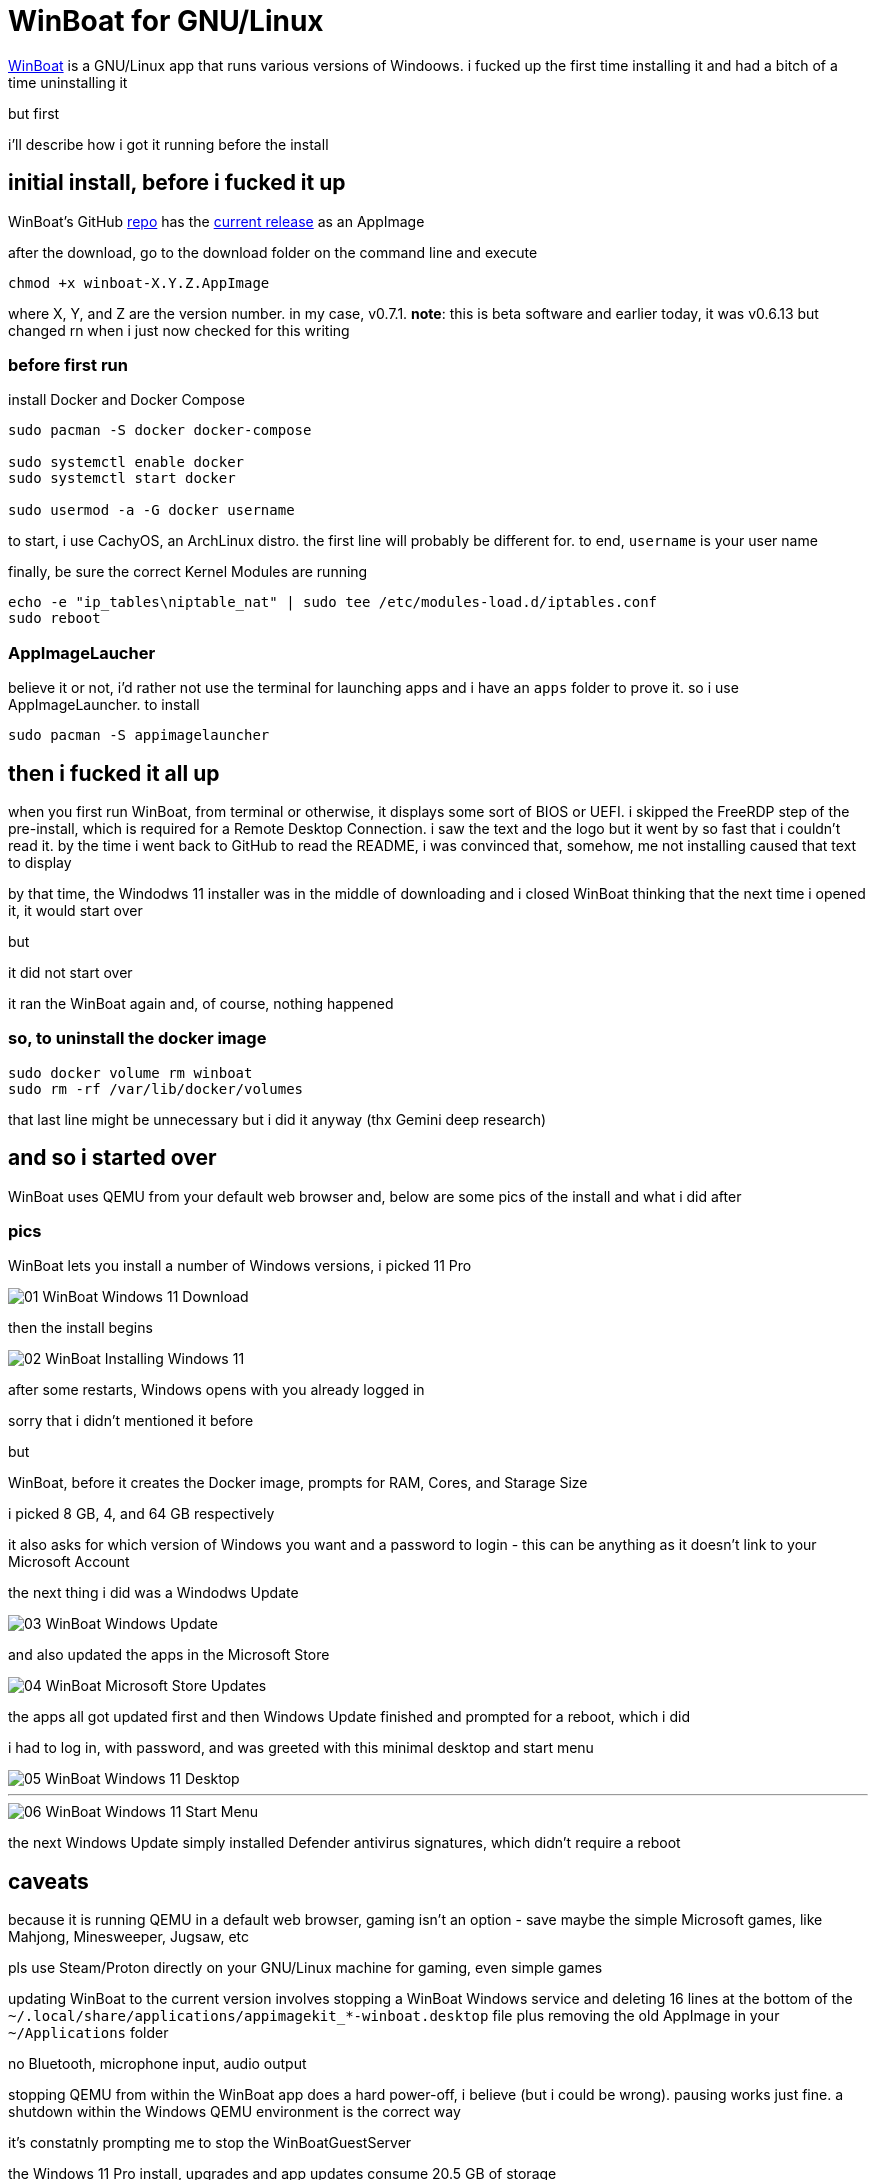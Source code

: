 = WinBoat for GNU/Linux

:category: GNU-Linux
:date: 2025-09-04 01:07
:imagesdir: /images/

https://www.winboat.app/[WinBoat] is a GNU/Linux app that runs various versions of Windoows. i fucked up the first time installing it and had a bitch of a time uninstalling it

but first


i'll describe how i got it running before the install

== *initial install, before i fucked it up*

WinBoat's GitHub https://github.com/TibixDev/winboat[repo] has the https://github.com/TibixDev/winboat/releases[current release] as an AppImage

after the download, go to the download folder on the command line and execute

[source sh]
----
chmod +x winboat-X.Y.Z.AppImage
----

where X, Y, and Z are the version number. in my case, v0.7.1. **note**: this is beta software and earlier today, it was v0.6.13 but changed rn when i just now checked for this writing

=== *before first run*

install Docker and Docker Compose

[source sh]
----
sudo pacman -S docker docker-compose

sudo systemctl enable docker
sudo systemctl start docker

sudo usermod -a -G docker username
----

to start, i use CachyOS, an ArchLinux distro. the first line will probably be different for. to end, `username` is your user name

finally, be sure the correct Kernel Modules are running

[source sh]
----
echo -e "ip_tables\niptable_nat" | sudo tee /etc/modules-load.d/iptables.conf
sudo reboot
----

=== *AppImageLaucher*

believe it or not, i'd rather not use the terminal for launching apps and i have an `apps` folder to prove it. so i use AppImageLauncher. to install

[source sh]
----
sudo pacman -S appimagelauncher
----

== *then i fucked it all up*

when you first run WinBoat, from terminal or otherwise, it displays some sort of BIOS or UEFI. i skipped the FreeRDP step of the pre-install, which is required for a Remote Desktop Connection. i saw the text and the logo but it went by so fast that i couldn't read it. by the time i went back to GitHub to read the README, i was convinced that, somehow, me not installing caused that text to display

by that time, the Windodws 11 installer was in the middle of downloading and i closed WinBoat thinking that the next time i opened it, it would start over

but

it did not start over

it ran the WinBoat again and, of course, nothing happened

=== *so, to uninstall the docker image*

[source sh]
----
sudo docker volume rm winboat
sudo rm -rf /var/lib/docker/volumes
----

that last line might be unnecessary but i did it anyway (thx Gemini deep research)

== *and so i started over*

WinBoat uses QEMU from your default web browser and, below are some pics of the install and what i did after

=== *pics*

WinBoat lets you install a number of Windows versions, i picked 11 Pro

image::01-WinBoat-Windows-11-Download.webp[]

then the install begins

image::02-WinBoat-Installing-Windows-11.webp[]

after some restarts, Windows opens with you already logged in

sorry that i didn't mentioned it before

but

WinBoat, before it creates the Docker image, prompts for RAM, Cores, and Starage Size

i picked 8 GB, 4, and 64 GB respectively

it also asks for which version of Windows you want and a password to login - this can be anything as it doesn't link to your Microsoft Account

the next thing i did was a Windodws Update

image::03-WinBoat-Windows-Update.webp[]

and also updated the apps in the Microsoft Store

image::04-WinBoat-Microsoft-Store-Updates.webp[]

the apps all got updated first and then Windows Update finished and prompted for a reboot, which i did

i had to log in, with password, and was greeted with this minimal desktop and start menu

image::05-WinBoat-Windows-11-Desktop.webp[]

'''

image::06-WinBoat-Windows-11-Start-Menu.webp[]

the next Windows Update simply installed Defender antivirus signatures, which didn't require a reboot

== *caveats*

because it is running QEMU in a default web browser, gaming isn't an option - save maybe the simple Microsoft games, like Mahjong, Minesweeper, Jugsaw, etc

pls use Steam/Proton directly on your GNU/Linux machine for gaming, even simple games

updating WinBoat to the current version involves stopping a WinBoat Windows service and deleting 16 lines at the bottom of the `~/.local/share/applications/appimagekit_*-winboat.desktop` file plus removing the old AppImage in your `~/Applications` folder

no Bluetooth, microphone input, audio output

stopping QEMU from within the WinBoat app does a hard power-off, i believe (but i could be wrong). pausing works just fine. a shutdown within the Windows QEMU environment is the correct way

it's constatnly prompting me to stop the WinBoatGuestServer

the Windows 11 Pro install, upgrades and app updates consume 20.5 GB of storage

simply moving the cursor isn't smooth

but

it gets the job done

== *last words*

this project is off to a great start but i doubt i will use it for anything

i can run Microsoft 365 in my web browser on GNU/Linux and there'a an app for everything else i want to do

i've tested running games on CachyOS and the fps is the same as on my native Windows 11 partition

so i really have no need to Windows

but this project is awesome and fave and *the* tech talk on https://discord.com/[Discord]

hope this information helps
